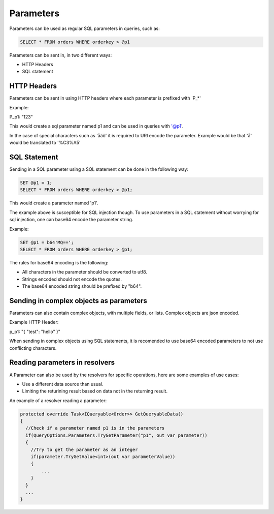 Parameters
===========

Parameters can be used as regular SQL parameters in queries, such as:

.. code-block:: SQL

  SELECT * FROM orders WHERE orderkey > @p1


Parameters can be sent in, in two different ways:

* HTTP Headers
* SQL statement

HTTP Headers
-------------

Parameters can be sent in using HTTP headers where each parameter is prefixed with 'P_*'

Example:

P_p1: "123"

This would create a sql parameter named p1 and can be used in queries with '@p1'.

In the case of special characters such as 'åäö' it is required to URI encode the parameter.
Example would be that 'å' would be translated to '%C3%A5'

SQL Statement
--------------

Sending in a SQL parameter using a SQL statement can be done in the following way:

.. code-block:: SQL

  SET @p1 = 1;
  SELECT * FROM orders WHERE orderkey > @p1;

This would create a parameter named 'p1'.

The example above is susceptible for SQL injection though. To use parameters in a SQL statement without worrying for sql injection,
one can base64 encode the parameter string.

Example:

.. code-block:: SQL

  SET @p1 = b64'MQ==';
  SELECT * FROM orders WHERE orderkey > @p1;

The rules for base64 encoding is the following:

* All characters in the parameter should be converted to utf8.
* Strings encoded should not encode the quotes.
* The base64 encoded string should be prefixed by "b64".

Sending in complex objects as parameters
-----------------------------------------

Parameters can also contain complex objects, with multiple fields, or lists. Complex objects are json encoded.

Example HTTP Header:

p_p1: "{ "test": "hello" }"

When sending in complex objects using SQL statements, it is recomended to use base64 encoded parameters to not use conflicting characters.

Reading parameters in resolvers
--------------------------------

A Parameter can also be used by the resolvers for specific operations, here are some examples of use cases:

* Use a different data source than usual.
* Limiting the returining result based on data not in the returning result.

An example of a resolver reading a parameter:

.. code-block:: csharp

  protected override Task<IQueryable<Order>> GetQueryableData()
  {
    //Check if a parameter named p1 is in the parameters
    if(QueryOptions.Parameters.TryGetParameter("p1", out var parameter))
    {
      //Try to get the parameter as an integer
      if(parameter.TryGetValue<int>(out var parameterValue))
      {
          ...
      }
    }
    ...
  }